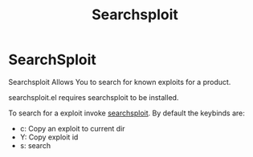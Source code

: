 #+title: Searchsploit

* SearchSploit
Searchsploit Allows You to search for known exploits for a product.

searchsploit.el requires searchsploit to be installed.


To search for a exploit invoke [[help:searchsploit][searchsploit]].
By default the keybinds are:
+ c: Copy an exploit to current dir
+ Y: Copy exploit id
+ s: search


#+DOWNLOADED: screenshot @ 2023-08-03 16:09:49
[[file:SearchSploit/2023-08-03_16-09-49_screenshot.png]]
